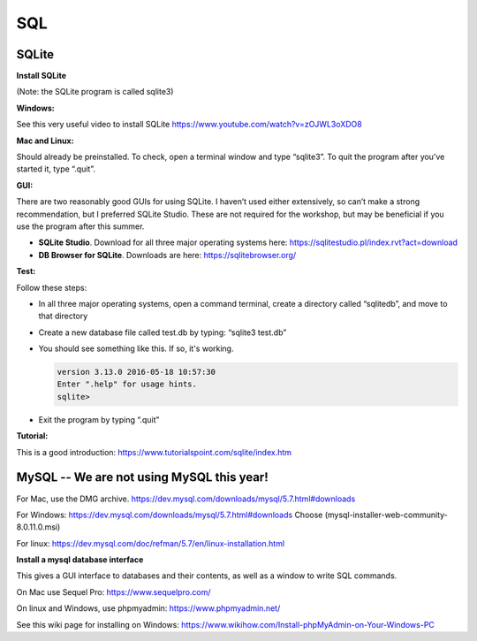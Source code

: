 ====================
SQL
====================

--------------------
SQLite
--------------------

**Install SQLite**

(Note: the SQLite program is called sqlite3)

**Windows:**

See this very useful video to install SQLite
https://www.youtube.com/watch?v=zOJWL3oXDO8

**Mac and Linux:**

Should already be preinstalled.  To check, open a terminal window and type “sqlite3”.  To quit the program after you’ve started it, type “.quit”.

**GUI:**

There are two reasonably good GUIs for using SQLite.  I haven’t used either extensively, so can’t make a strong recommendation, but I preferred SQLite Studio. These are not required for the workshop, but may be beneficial if you use the program after this summer. 

- **SQLite Studio**.  Download for all three major operating systems here: https://sqlitestudio.pl/index.rvt?act=download
- **DB Browser for SQLite**. Downloads are here: https://sqlitebrowser.org/

**Test:**

Follow these steps:

- In all three major operating systems, open a command terminal, create a directory called “sqlitedb”, and move to that directory 
- Create a new database file called test.db by typing: “sqlite3 test.db”  
- You should see something like this.  If so, it's working.

  .. code::

    version 3.13.0 2016-05-18 10:57:30
    Enter ".help" for usage hints.
    sqlite> 

- Exit the program by typing “.quit”

**Tutorial:**

This is a good introduction:
https://www.tutorialspoint.com/sqlite/index.htm



------------------------------------------------------------
MySQL  --   We are not using MySQL this year!
------------------------------------------------------------

For Mac, use the DMG archive.
https://dev.mysql.com/downloads/mysql/5.7.html#downloads

For Windows:
https://dev.mysql.com/downloads/mysql/5.7.html#downloads
Choose (mysql-installer-web-community-8.0.11.0.msi)

For linux:
https://dev.mysql.com/doc/refman/5.7/en/linux-installation.html

**Install a mysql database interface**


This gives a GUI interface to databases and their contents, as well as a window to write SQL commands.

On Mac use Sequel Pro: https://www.sequelpro.com/

On linux and Windows, use phpmyadmin: https://www.phpmyadmin.net/

See this wiki page for installing on Windows:
https://www.wikihow.com/Install-phpMyAdmin-on-Your-Windows-PC
